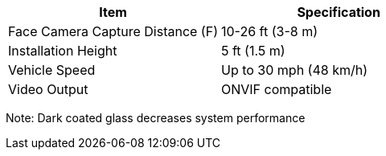 [table.withborders,options="header",cols="24,23,53"]
//[options="header",cols="9,6,11,6,6,63"]
|===
2+.^| Item
//{set:cellbgcolor:#c0c0c0}

.^| Specification
//{set:cellbgcolor:#c0c0c0}

2+.^|Face Camera Capture Distance (F) .^|10-26 ft (3-8 m)

2+.^|Installation Height .^|5 ft (1.5 m)

2+.^|Vehicle Speed .^|Up to 30 mph (48 km/h)

2+.^|Video Output .^|ONVIF compatible

|===

Note: Dark coated glass decreases system performance

